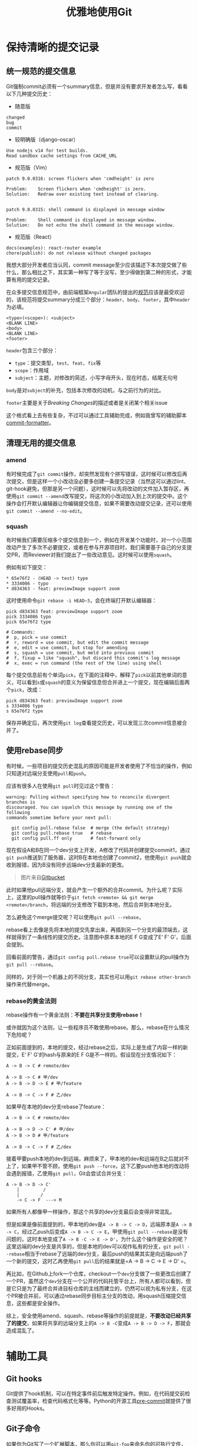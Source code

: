 #+title: 优雅地使用Git
#+tags: Git 工具
#+series: 奇技淫巧
#+created_at: 2022-08-23T14:38:18.265542+00:00
#+published_at: 2022-09-11T04:42:19.284144+00:00
#+updated_at: 2024-11-01T16:11:28.939416+08:00
#+summary: 这篇文章内容与Git的使用相关，包括了提交信息的规范，如何保持清晰的提交历史和修复不规范的提交。文章还介绍了用于协助管理Git的工具和技术，如Git hooks、Git子命令、Git别名、EditorConfig等。最后，文章还提供了日志查询、跟踪空文件夹、处理大文件和克隆仓库等方面的技巧。

* 保持清晰的提交记录
** 统一规范的提交信息
Git强制commit必须有一个summary信息，但是并没有要求开发者怎么写，看看以下几种提交历史：

- 随意版

#+begin_src text
changed
bug
commit
#+end_src

- 较明确版（django-oscar）

#+begin_src text
Use nodejs v14 for test builds.
Read sandbox cache settings from CACHE_URL
#+end_src

- 规范版（Vim）

#+begin_src text
patch 9.0.0316: screen flickers when 'cmdheight' is zero

Problem:    Screen flickers when 'cmdheight' is zero.
Solution:   Redraw over existing text instead of clearing.


patch 9.0.0315: shell command is displayed in message window

Problem:    Shell command is displayed in message window.
Solution:   Do not echo the shell command in the message window.
#+end_src

- 规范版（React）

#+begin_src text
docs(examples): react-router example
chore(publish): do not release without changed packages
#+end_src

我想大部分开发者应当认同，commit message至少应该描述下本次提交做了些什么，那么相比之下，其实第一种写了等于没写，至少得做到第二种的形式，才能算有用的提交记录。

在众多提交信息规范中，由前端框架​=Angular=​团队的提出的[[https://github.com/angular/angular/blob/main/CONTRIBUTING.md#-commit-message-format][规范]]应该是最受欢迎的，该规范将提交summary分成三个部分：​=header=​、​=body=​、​=footer=​，其中​=header=​为必填。

#+begin_src text
<type>(<scope>): <subject>
<BLANK LINE>
<body>
<BLANK LINE>
<footer>
#+end_src

=header=​包含三个部分：

- ~type~​：提交类型，​~test~​、​~feat~​、​~fix~​等
- ~scope~​：作用域
- ~subject~​：主题，对修改的简述，小写字母开头，现在时态，结尾无句号

=body=​是对​=subject=​的补充，包括本次修改的动机，与之前行为的对比。

=footer=​主要是关于​/Breaking Changes/​的描述或者是关闭某个相关issue

这个格式看上去有些复杂，不过可以通过工具辅助完成，例如我曾写的辅助脚本[[https://github.com/Eliot00/commit-formatter][commit-formatter]]。

** 清理无用的提交信息
*** amend
有时候完成了​=git commit=​操作，却突然发现有个拼写错误，这时候可以修改后再次提交，但是这样一个小改动没必要多创建一条提交记录（当然这可以通过lint、git-hook避免，但那是另一个问题），这时候可以先将改动的文件加入暂存区，再使用​=git commit --amend=​改写提交，将这次的小改动加入到上次的提交中。这个操作会打开默认编辑器让你编辑提交信息，如果不需要改动提交记录，还可以使用​=git commit --amend --no-edit=​。

*** squash
有时候我们需要压缩多个提交信息到一个，例如在开发某个功能时，对一个小范围改动产生了多次不必要提交，或者在参与开源项目时，我们需要基于自己的分支提交PR，而Reviewer对我们提出了一些改动意见。这时候可以使用​=squash=​。

例如有如下提交：

#+begin_src text
,* 65e76f2 - (HEAD -> test) type
,* 3334086 - typo
,* d834363 - feat: previewImage support zoom
#+end_src

这时使用命令​=git rebase -i HEAD~3=​，会在终端打开默认编辑器：

#+begin_src text
pick d834363 feat: previewImage support zoom
pick 3334086 typo
pick 65e76f2 type

# Commands:
#  p, pick = use commit
#  r, reword = use commit, but edit the commit message
#  e, edit = use commit, but stop for amending
#  s, squash = use commit, but meld into previous commit
#  f, fixup = like "squash", but discard this commit's log message
#  x, exec = run command (the rest of the line) using shell
#+end_src

每个提交信息前有个单词​=pick=​，在下面的注释中，解释了​=pick=​以前其他单词的意义，可以看到​=s=​或​=squash=​的意义为保留信息但合并进上一个提交，现在编辑后面两个​=pick=​，改成：

#+begin_src text
pick d834363 feat: previewImage support zoom
s 3334086 typo
s 65e76f2 type
#+end_src

保存并确定后，再次使用​=git log=​查看提交历史，可以发现三次commit信息被合并了。

** 使用rebase同步
有时候，一些项目的提交历史混乱的原因可能是开发者使用了不恰当的操作，例如只知道对远端分支使用​=pull=​和​=push=​。

应该有很多人在使用​=git pull=​时见过这个警告：

#+begin_src text
warning: Pulling without specifying how to reconcile divergent branches is
discouraged. You can squelch this message by running one of the following
commands sometime before your next pull:

  git config pull.rebase false  # merge (the default strategy)
  git config pull.rebase true   # rebase
  git config pull.ff only       # fast-forward only
#+end_src

现在假设A和B在同一个dev分支上开发，A修改了代码并创建提交commit1，通过​=git push=​推送到了服务器，这时B在本地也创建了commit2，他使用​=git push=​就会收到报错，因为B没有同步远端dev分支最新的更改。

#+ATTR_HTML: :alt branch
[[https://wac-cdn.atlassian.com/dam/jcr:63e58c34-b273-4e48-a6b1-6e3ba4d4a0ea/01%20bubble%20diagram-01.svg]]

#+begin_quote
图片来自[[https://www.atlassian.com/git/tutorials/syncing/git-pull][Gitbucket]]
#+end_quote

此时如果他pull远端分支，就会产生一个额外的合并commit。为什么呢？实际上，这里的pull操作就等价于​=git fetch <remote> && git merge <remote>/branch=​，将远端的分支修改下载到本地，然后合并到本地分支。

#+ATTR_HTML: :alt pull
[[https://wac-cdn.atlassian.com/dam/jcr:0269bb2d-eb7f-43d8-80a2-8afa88d11eea/02%20bubble%20diagram-02.svg]]

怎么避免这个merge提交呢？可以使用​=git pull --rebase=​，

#+ATTR_HTML: :alt pull --rebase
[[https://wac-cdn.atlassian.com/dam/jcr:d5633068-d448-4140-953e-2ab31553ce10/03%20bubble%20diagram-03-updated@2x%20kopiera.png]]

rebase看上去像是先将本地的提交先拿出来，再插到另一个分支的最顶端去，这样就得到了一条线性的提交历史。注意图中原本本地的E F G变成了E' F' G'，后面会提到。

回看前面的警告，通过​=git config pull.rebase true=​可以设置默认的pull操作为​=git pull --rebase=​。

同样的，对于同一个机器上的不同分支，其实也可以用​=git rebase other-branch=​操作来代替merge。

*** rebase的黄金法则
rebase操作有一个黄金法则：​*不要在共享分支使用rebase！*

或许就因为这个法则，让一些程序员不敢使用rebase。那么，rebase在什么情况下危险呢？

正如前面提到的，本地的提交，经过rebase之后，实际上是生成了内容一样的新提交，E‘ F' G'的hash与原来的E F G是不一样的。假设现在分支情况如下：

#+begin_example
A -> B -> C # remote/dev

A -> B -> C # 甲/dev
A -> B -> D -> E # 甲/feature

A -> B -> C -> F # 乙/dev
#+end_example

如果甲在本地的dev分支rebase了feature：

#+begin_example
A -> B -> C # remote/dev

A -> B -> D -> C' # 甲/dev
A -> B -> D # 甲/feature

A -> B -> C -> F # 乙/dev
#+end_example

接着甲要push本地的dev到远端，麻烦来了，甲本地的dev和远端在B之后就对不上了，如果甲不管不顾，使用​=git push --force=​，这下乙要push他本地的改动将会遇到报错，乙使用​=git pull=​，Git会尝试合并分支：

#+begin_example
A -> B -> D -> C'
    |         /
    |        /
    -> C -> F  ---> M
#+end_example

如果所有人都像甲一样操作，那这个共享的dev分支最后会变得非常混乱。

但是如果是像前面提到的，甲本地的dev是​=A -> B -> C -> D=​，远端原本是​=A -> B -> C=​，经过乙push后变成​=A -> B -> C -> E=​，甲使用​=git pull --rebase=​是没有问题的，这时本地变成了​=A -> B -C -> E -> D'=​，为什么这个操作是安全的呢？这里远端的dev分支是共享的，但是本地的dev可以视作私有的分支，​=git pull --rebase=​相当于rebase了远端的dev分支，最后push的结果其实是向远端push了一个新的提交，这时乙再使用​=git pull=​后的结果就是​=A -> B -> C -> E -> D' =​。

再比如，在Github上fork一个仓库，checkout一个​=dev=​分支做了一些更改后创建了一个PR，虽然这个​=dev=​分支在一个公开的代码托管平台上，所有人都可以看到，但是它只是为了最终合并进目标仓库的主线而建立的，仍然可以视为私有分支，在这个PR被合并前，可以通过rebase同步目标主分支的改动，用squash压缩提交信息，这些都是安全操作。

综上，安全使用amend、squash、rebase等操作的前提就是，​*不要改动已经共享了的提交*​，如果将共享的远端分支上的​=A -> B -C=​变成​=A -> B -> D -> F=​，那就会造成混乱了。

* 辅助工具
** Git hooks
Git提供了hook机制，可以在特定事件前后触发特定操作。例如，在代码提交前检查测试覆盖率，检查代码格式化等等。Python的开源工具[[https://pre-commit.com/][pre-commit]]就提供了很多好用的Hooks。

** Git子命令
如果你为Git写了一个扩展脚本，那么你可以用​=git-foo=​来命名你的可执行文件，Git允许你使用​=git boo=​的子命令形式调用自定义脚本。

** Git别名
可以为一些常用且比较长的命令配置一个短的别名，例如：

#+begin_src shell
# 快速commit
git config --global alias.cm 'commit -m'

# 简洁美观的日志
git config --global alias.lg "log --graph --pretty=format:'%Cred%h%Creset -%C(yellow)%d%Creset %s %Cgreen(%cr) %C(bold blue)<%an>%Creset'"

# 搜索commit
git config --global alias.se '!git rev-list --all | xargs git grep -F'
#+end_src

** EditorConfig
不同的编辑器/IDE都会有自己的项目配置文件，如JetBrains系列的​=.idea=​，VSCode的​=.vscode=​，我个人认为这种文件不应该提交到公共仓库里，因为不应该强制所有开发者使用相同的工具（Android开发这类与IDE高度绑定的项目也许是例外）。

那这时候怎么保证不同开发者使用不同的编辑器，同时保持统一的代码风格呢？一个办法是使用前面提到的git hooks，在提交前做格式化；另一个办法就是使用[[https://editorconfig.org/][EditorConfig]]，在项目里放置一个​=.editorconfig=​文件，配置缩进、换行符等，基本上主流编辑器都会尊重这个配置。

#+begin_src toml
root = true

[*]
charset = utf-8
indent_style = space
indent_size = 2
end_of_line = lf
insert_final_newline = true
trim_trailing_whitespace = true

[*.md]
insert_final_newline = false
trim_trailing_whitespace = false
#+end_src

* 杂项
** 日志查询
Git命令行提供了一些选项去快速查找提交：

- 根据commit信息查找：​~git log --all --grep='<pattern>'~​
- 根据提交人查找：​~git log --committer=<pattern>~​
- 根据日期：​~git log --since=<date>~​、​~git log --before=<date>~​

更多查询条件，可以查看[[https://www.git-scm.com/docs/git-log][官方文档]]。

** 追踪空文件夹
Git本身是不能追踪空的目录的，但是有时候确实会有需要将一个空目录放到仓库的需求，这时可以在这个目录下放一个空的​=.gitkeep=​文件，这个文件名只是一个命名惯例，并没有特殊意义，接下来要去修改​=.gitignore=​文件：

#+begin_src gitignore
# 应该忽略的目录
/foo

# 排除.gitkeep文件
!.gitkeep
#+end_src

这样就可以让Git忽略该目录下除了​=.gitkeep=​外所有文件，但是保留这个目录。

** 大文件
*** LFS
Git是为文本文件设计的，但是有时需要在仓库中放一些大的二进制文件，如图片、音频等设计资源，这会让仓库体积变得庞大，如果二进制文件变更，变更历史也会变得很大，要解决这个问题，就可以用LFS（Large File Storage）扩展，简单说就是它允许将大文件保存在另外的仓库，在本地保留一个指针。详情见[[https://github.com/git-lfs/git-lfs][LFS]]

*** gc
=git gc=​命令可以帮助清理Git数据库中不需要的文件，减少磁盘占用，在[[https://github.com/NixOS/nixpkgs][nixpkgs]]这样有着巨量提交的大型仓库上工作时这个命令很有用。

*** 只需要最近的一次提交
有时我们暂时只需要一个仓库最新的代码，不需要所有的Git提交历史，那么可以使用​=git clone --depth 1 repo-url=​来克隆仓库，这可以节省下载时间和本地磁盘占用。

** 删除未追踪文件

#+begin_quote
2024/11/01添加
#+end_quote

某次我在git仓库下执行了一个批量重命名文件的操作，发现不小心敲错了文件名，这时使用​=git restore=​可以快速恢复原文件，但是产生的错误文件并没有被清理掉，这时可以用​=git clean=​清理未被追踪的文件。

默认情况下直接​=git clean=​会被拒绝，需要用​=git clean -i=​交互式处理或​=git clean -f=​强制删除，也可以先用​=git clean -n=​查看哪些文件会被删除。

** 二分查找定位问题

#+begin_quote
2024/11/01添加
#+end_quote

如果需要在git仓库里确认一个bug具体是什么时候引入的，可以使用​=git bisect=​命令，比如某个应用的新版本距离上个版本有100个commit，新版出现了一个bug，但不知道是从哪次commit开始有的，可以这样操作：

#+begin_src shell
git bisect start <当前commit> <上一版确定没问题的commit>

# 这样仓库会跳到两次提交中间的一次提交上

# 编译运行应用，如果没问题
git bisect good

# 如果有问题
git bisect bad

# 看名字就知道，这个命令是一个二分查找的过程
# 重复上述标记good或bad的步骤，如果找到了
# git会提示 ‘xxx is the first bad commit’
# 此时可以退出
git bisect reset
#+end_src
